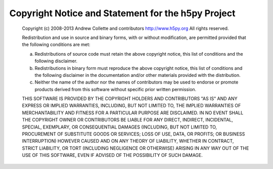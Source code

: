 Copyright Notice and Statement for the h5py Project
===================================================

    Copyright (c) 2008-2013 Andrew Collette and contributors
    http://www.h5py.org
    All rights reserved.

    Redistribution and use in source and binary forms, with or without
    modification, are permitted provided that the following conditions are
    met:

    a. Redistributions of source code must retain the above copyright
       notice, this list of conditions and the following disclaimer.

    b. Redistributions in binary form must reproduce the above copyright
       notice, this list of conditions and the following disclaimer in the
       documentation and/or other materials provided with the
       distribution.

    c. Neither the name of the author nor the names of contributors may 
       be used to endorse or promote products derived from this software 
       without specific prior written permission.

    THIS SOFTWARE IS PROVIDED BY THE COPYRIGHT HOLDERS AND CONTRIBUTORS
    "AS IS" AND ANY EXPRESS OR IMPLIED WARRANTIES, INCLUDING, BUT NOT
    LIMITED TO, THE IMPLIED WARRANTIES OF MERCHANTABILITY AND FITNESS FOR
    A PARTICULAR PURPOSE ARE DISCLAIMED. IN NO EVENT SHALL THE COPYRIGHT
    OWNER OR CONTRIBUTORS BE LIABLE FOR ANY DIRECT, INDIRECT, INCIDENTAL,
    SPECIAL, EXEMPLARY, OR CONSEQUENTIAL DAMAGES (INCLUDING, BUT NOT
    LIMITED TO, PROCUREMENT OF SUBSTITUTE GOODS OR SERVICES; LOSS OF USE,
    DATA, OR PROFITS; OR BUSINESS INTERRUPTION) HOWEVER CAUSED AND ON ANY
    THEORY OF LIABILITY, WHETHER IN CONTRACT, STRICT LIABILITY, OR TORT
    (INCLUDING NEGLIGENCE OR OTHERWISE) ARISING IN ANY WAY OUT OF THE USE
    OF THIS SOFTWARE, EVEN IF ADVISED OF THE POSSIBILITY OF SUCH DAMAGE.
